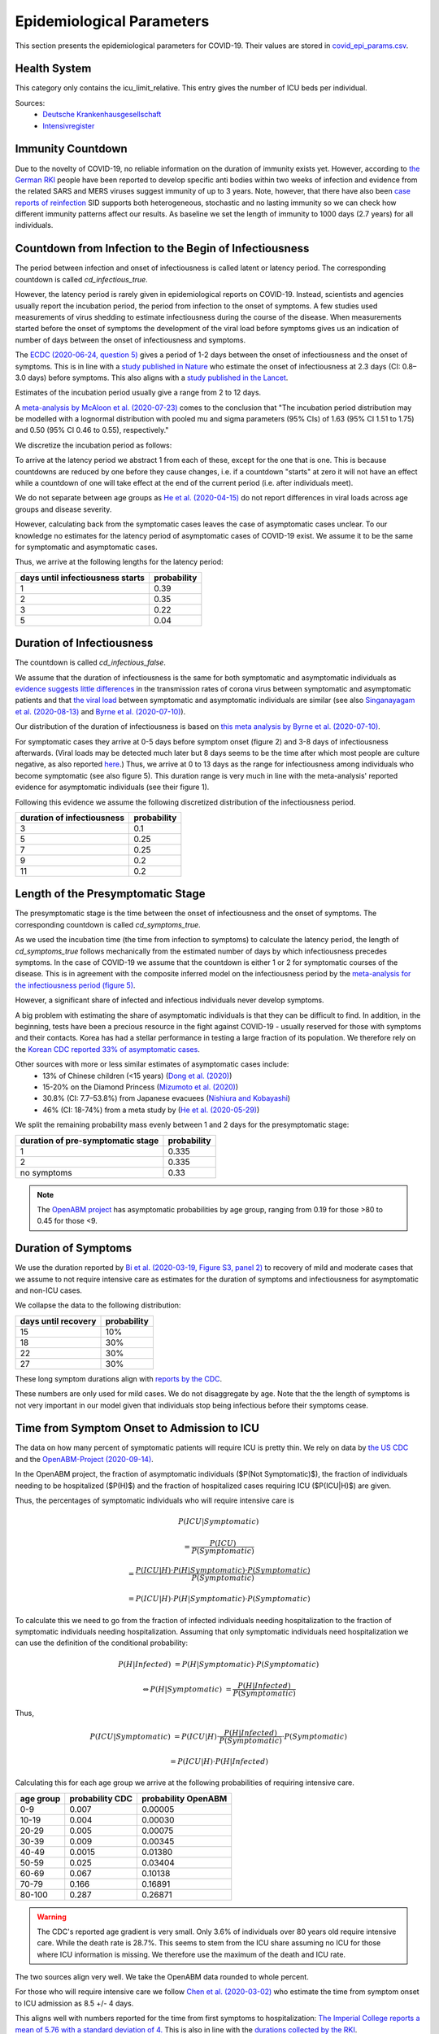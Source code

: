 .. _epi-params:

Epidemiological Parameters
==========================

This section presents the epidemiological parameters for COVID-19. Their values are
stored in `covid_epi_params.csv
<https://github.com/COVID-19-impact-lab/sid/blob/main/src/sid/covid_epi_params.csv>`_.

Health System
-------------

This category only contains the icu_limit_relative. This entry gives the number of ICU
beds per individual.

Sources:
    - `Deutsche Krankenhausgesellschaft
      <https://www.dkgev.de/dkg/coronavirus-fakten-und-infos/>`_
    - `Intensivregister <https://www.intensivregister.de/#/intensivregister>`_


Immunity Countdown
------------------

Due to the novelty of COVID-19, no reliable information on the duration of immunity
exists yet. However, according to `the German RKI <https://www.rki.de/DE/Content/InfAZ/
N/Neuartiges_Coronavirus/Steckbrief.html#doc13776792bodyText14>`_ people have been
reported to develop specific anti bodies within two weeks of infection and evidence from
the related SARS and MERS viruses suggest immunity of up to 3 years.
Note, however, that there have also been
`case reports of reinfection <https://doi.org/10.1136/bmj.m3340>`_
SID supports both heterogeneous, stochastic and no lasting immunity so we can check
how different immunity patterns affect our results.
As baseline we set the length of immunity to 1000 days (2.7 years) for all individuals.


Countdown from Infection to the Begin of Infectiousness
-------------------------------------------------------

The period between infection and onset of infectiousness is called latent or latency
period. The corresponding countdown is called `cd_infectious_true`.

However, the latency period is rarely given in epidemiological reports on COVID-19.
Instead, scientists and agencies usually report the incubation period, the period from
infection to the onset of symptoms. A few studies used measurements of virus shedding to
estimate infectiousness during the course of the disease. When measurements started
before the onset of symptoms the development of the viral load before symptoms gives us
an indication of number of days between the onset of infectiousness and symptoms.

The `ECDC (2020-06-24, question 5)
<https://www.ecdc.europa.eu/en/covid-19/questions-answers>`_ gives a period of 1-2 days
between the onset of infectiousness and the onset of symptoms. This is in line with a
`study published in Nature <https://doi.org/10.1038/s41591-020-0869-5>`_ who estimate
the onset of infectiousness at 2.3 days (CI: 0.8–3.0 days) before symptoms. This also
aligns with a `study published in the Lancet
<https://www.thelancet.com/journals/laninf/article/PIIS1473-3099(20)30361-3/fulltext>`_.

Estimates of the incubation period usually give a range from 2 to 12 days.

A `meta-analysis by McAloon et al. (2020-07-23)
<https://bmjopen.bmj.com/content/bmjopen/10/8/e039652.full.pdf>`_ comes to the
conclusion that "The incubation period distribution may be modelled with a lognormal
distribution with pooled mu and sigma parameters (95% CIs) of 1.63 (95% CI 1.51 to 1.75)
and 0.50 (95% CI 0.46 to 0.55), respectively."

We discretize the incubation period as follows:

.. image:: ../_static/images/incubation_period.png

To arrive at the latency period we abstract 1 from each of these, except for the one
that is one. This is because countdowns are reduced by one before they cause changes,
i.e. if a countdown "starts" at zero it will not have an effect while a countdown of
one will take effect at the end of the current period (i.e. after individuals meet).

We do not separate between age groups as
`He et al. (2020-04-15) <https://doi.org/10.1038/s41591-020-0869-5>`_
do not report differences in viral loads across age groups and disease severity.

.. We follow the
.. distribution reported by `Lauer et al. (2020)
.. <https://www.acpjournals.org/doi/full/10.7326/M20-0504>`_. They report the following
.. percentiles for the incubation period:
..
.. .. csv-table::
..     :header: "percentile", "incubation period"
..
..         2.5%, 2.2
..         25.0%, 4
..         50.0%, 5.2
..         75.0%, 6.8
..         97.5%, 11.5
..
.. We interpolate these percentiles to create an empiric cdf of the incubation period:
..
.. .. image:: ../_static/images/cd_infectious_true_cdf.png
..
.. With the resulting distribution:
..
.. .. image:: ../_static/images/cd_infectious_true_full.png
..
.. For our estimates of the latency period we assume a latency period equal to the
.. incubation period minus 2 days.
..
.. These numbers also agree with estimates by
.. `Linton et al. (2020) <https://www.mdpi.com/2077-0383/9/2/538/htm>`_ and
.. `He et al. (2020-05-29) <https://onlinelibrary.wiley.com/doi/full/10.1002/jmv.26041>`_.

However, calculating back from the symptomatic cases leaves the case of asymptomatic
cases unclear. To our knowledge no estimates for the latency period of asymptomatic
cases of COVID-19 exist. We assume it to be the same for symptomatic and asymptomatic
cases.

Thus, we arrive at the following lengths for the latency period:

.. csv-table::
    :header: "days until infectiousness starts", "probability"

        1, 0.39
        2, 0.35
        3, 0.22
        5, 0.04


Duration of Infectiousness
---------------------------

The countdown is called `cd_infectious_false`.

We assume that the duration of infectiousness is the same for both symptomatic and
asymptomatic individuals as `evidence suggests little differences
<https://pubmed.ncbi.nlm.nih.gov/32442131/>`_ in the transmission rates of corona virus
between symptomatic and asymptomatic patients and that `the viral load
<https://www.nejm.org/doi/10.1056/NEJMc2001737>`_ between symptomatic and asymptomatic
individuals are similar (see also
`Singanayagam et al. (2020-08-13)
<https://doi.org/10.2807/1560-7917.ES.2020.25.32.2001483>`_ and
`Byrne et al. (2020-07-10)
<https://bmjopen.bmj.com/content/bmjopen/10/8/e039856.full.pdf>`_).

Our distribution of the duration of infectiousness is based on
`this meta analysis by Byrne et al. (2020-07-10)
<https://bmjopen.bmj.com/content/bmjopen/10/8/e039856.full.pdf>`_.

For symptomatic cases they arrive at 0-5 days before symptom onset (figure 2) and
3-8 days of infectiousness afterwards.
(Viral loads may be detected much later but 8 days seems
to be the time after which most people are culture negative, as also reported `here
<https://www.eurosurveillance.org/content/10.2807/1560-7917.ES.2020.25.32.2001483>`_.)
Thus, we arrive at 0 to 13 days as the range for infectiousness among individuals who
become symptomatic (see also figure 5).
This duration range is very much in line with the meta-analysis' reported evidence
for asymptomatic individuals (see their figure 1).

Following this evidence we assume the following discretized distribution of the
infectiousness period.

.. csv-table::
    :header: "duration of infectiousness", "probability"

        3, 0.1
        5, 0.25
        7, 0.25
        9, 0.2
        11,0.2

.. ###We follow the `OpenABM-Project (2020-09-14)
.. ###<https://github.com/BDI-pathogens/OpenABM-Covid19/blob/master/documentation/
       parameters/parameter_dictionary.md>`_
.. ###and their sources (Ferretti et al in prep 2020; Ferretti & Wymant et al 2020;
.. ###Xia et al 2020; He et al 2020; Cheng et al 2020) who give a mean
.. ###infectious period of 5.5 days with a standard deviation of 2.14 days.
.. ###Assuming a normal distribution we can discretize the distribution as follows:
.. ###
.. ###.. image:: ../_static/images/infectiousness_period.png
.. ###
.. ###.. csv-table::
.. ###    :header: "duration of infectiousness", "probability"
.. ###
.. ###        2, 0.12
.. ###        4, 0.29
.. ###        6, 0.47
.. ###        10, 0.12
.. ###
.. ###.. https://www.sciencedirect.com/science/article/pii/S0163445320304497:
.. ###.. - "highest viral loads from upper respiratory tract samples were observed
            at the time of symptom onset and for a few days after
            (generally within one week),
.. ###     with levels slowly decreasing over the next one to three weeks"
.. ###.. - "Seven studies measured viral load in pre-symptomatic or asymptomatic
.. ###      patients, and generally found little to no difference in viral load between
            pre-symptomatic, asymptomatic and symptomatic  patients"
.. ###.. - "median duration of virus detection from symptom onset using upper
            respiratory tract samples was 14.5 days"
.. ###.. - "No study was found that definitively measured the duration of infectivity."
.. ###
.. ###.. warning::
.. ###
.. ###    These values are at odds with two other studies: `this study
.. ###    <https://doi.org/10.2807/1560-7917.ES.2020.25.32.2001483>`_ found that
.. ###    40% of individuals were culture-positive 7 days after symptom onset.
.. ###    Given that the median incubation period is 5 days, this data would predict that
.. ###    40% of individuals are still infectious 12 days after infectiousness starts.
.. ###
.. ###    Also, `this meta-analysis <https://bmjopen.bmj.com/content/10/8/e039856>`_ reports
.. ###    an estimated mean time from symptom onset to end of infectiousness of 13.4 days
.. ###    (95%CI: 10.9-15.8) with shorter estimates for children and less severe cases.



Length of the Presymptomatic Stage
----------------------------------

The presymptomatic stage is the time between the onset of infectiousness and the
onset of symptoms. The corresponding countdown is called `cd_symptoms_true`.

As we used the incubation time (the time from infection to symptoms) to calculate the
latency period, the length of `cd_symptoms_true` follows mechanically from the estimated
number of days by which infectiousness precedes symptoms. In the case of COVID-19 we
assume that the countdown is either 1 or 2 for symptomatic courses of the disease.
This is in agreement with the composite inferred model on the infectiousness period by
the `meta-analysis for the infectiousness period (figure 5)
<https://bmjopen.bmj.com/content/bmjopen/10/8/e039856.full.pdf>`_.

However, a significant share of infected and infectious individuals never develop
symptoms.

A big problem with estimating the share of asymptomatic individuals is that they can be
difficult to find. In addition, in the beginning, tests have been a precious resource
in the fight against COVID-19 - usually reserved for those with symptoms and their
contacts.
Korea has had a stellar performance in testing a large fraction of its population.
We therefore rely on the `Korean CDC reported 33% of asymptomatic cases
<https://www.ijidonline.com/article/S1201-9712(20)30344-1/abstract>`_.

Other sources with more or less similar estimates of asymptomatic cases include:
    - 13% of Chinese children (<15 years) (`Dong et al. (2020)
      <https://pediatrics.aappublications.org/content/145/6/e20200702>`_)
    - 15-20% on the Diamond Princess (`Mizumoto et al. (2020)
      <https://www.eurosurveillance.org/content/10.2807/
      1560-7917.ES.2020.25.10.2000180/#html_fulltext>`_)
    - 30.8% (CI: 7.7–53.8%) from Japanese evacuees (`Nishiura and Kobayashi
      <https://www.ncbi.nlm.nih.gov/pmc/articles/PMC7270890/>`_)
    - 46% (CI: 18-74%) from a meta study by (`He et al. (2020-05-29)
      <https://onlinelibrary.wiley.com/doi/full/10.1002/jmv.26041>`_)

We split the remaining probability mass evenly between 1 and 2 days for the
presymptomatic stage:

.. csv-table::
    :header: "duration of pre-symptomatic stage", "probability"

        1,0.335
        2,0.335
        no symptoms,0.33

.. note:: The `OpenABM project <https://tinyurl.com/y5owhyts>`_ has
    asymptomatic probabilities by age group,
    ranging from 0.19 for those >80 to 0.45 for those <9.


Duration of Symptoms
---------------------

We use the duration reported by `Bi et al. (2020-03-19, Figure
S3, panel 2)
<https://www.medrxiv.org/content/10.1101/2020.03.03.20028423v3.article-info>`_ to
recovery of mild and moderate cases that we assume to not require intensive care as
estimates for the duration of symptoms and infectiousness for asymptomatic and non-ICU
cases.

.. image:: ../_static/images/time_to_recovery.png

We collapse the data to the following distribution:

.. csv-table::
    :header: "days until recovery", "probability"

    15, 10%
    18, 30%
    22, 30%
    27, 30%

These long symptom durations align with
`reports by the CDC <https://dx.doi.org/10.15585%2Fmmwr.mm6930e1>`_.

These numbers are only used for mild cases.
We do not disaggregate by age. Note that the the length of symptoms is not very
important in our model given that individuals stop being infectious
before their symptoms cease.


Time from Symptom Onset to Admission to ICU
-------------------------------------------

The data on how many percent of symptomatic patients will require ICU is pretty thin. We
rely on data by `the US CDC
<https://www.cdc.gov/mmwr/volumes/69/wr/mm6924e2.htm?s_cid=mm6924e2_w#T3_down>`_ and
the `OpenABM-Project (2020-09-14) <https://tinyurl.com/y5owhyts>`_.

In the OpenABM project, the fraction of asymptomatic individuals ($P(Not Symptomatic)$),
the fraction of individuals needing to be hospitalized ($P(H)$) and
the fraction of hospitalized cases requiring ICU ($P(ICU|H)$) are given.

Thus, the percentages of symptomatic individuals
who will require intensive care is

.. math::
    P(ICU | Symptomatic) \newline

    &= \frac{P(ICU)}{P(Symptomatic)} \newline

    &= \frac{P(ICU | H) \cdot P(H | Symptomatic) \cdot P(Symptomatic)}{
    P(Symptomatic)} \newline

    &= P(ICU | H) \cdot P(H | Symptomatic) \cdot P(Symptomatic)

To calculate this we need to go from the fraction of infected individuals needing
hospitalization to the fraction of symptomatic individuals needing hospitalization.
Assuming that only symptomatic individuals need hospitalization we can use the
definition of the conditional probability:

.. math::
    P(H | Infected) &= P(H | Symptomatic) \cdot P(Symptomatic) \newline

    \Leftrightarrow P(H | Symptomatic) &= \frac{P(H | Infected)}{P(Symptomatic)}

Thus,

.. math::
    P(ICU | Symptomatic) &= P(ICU | H) \cdot \frac{P(H | Infected)}{P(Symptomatic)}
    \cdot P(Symptomatic) \newline

    &= P(ICU | H) \cdot P(H | Infected)


Calculating this for each age group we arrive at the following probabilities of
requiring intensive care.

.. csv-table::
    :header: "age group", "probability CDC", "probability OpenABM"

        0-9,0.007,0.00005
        10-19,0.004,0.00030
        20-29,0.005,0.00075
        30-39,0.009,0.00345
        40-49,0.0015,0.01380
        50-59,0.025,0.03404
        60-69,0.067,0.10138
        70-79,0.166,0.16891
        80-100,0.287,0.26871

.. warning::
    The CDC's reported age gradient is very small. Only 3.6% of individuals over 80
    years old require intensive care. While the death rate is 28.7%. This seems to stem
    from the ICU share assuming no ICU for those where ICU information is missing. We
    therefore use the maximum of the death and ICU rate.

The two sources align very well. We take the OpenABM data rounded to whole percent.

.. Other sources often only report the proportion of hospitalized cases admitted to ICU.
.. According to the collection of the `MIDAS network <https://midasnetwork.us/COVID-19/>`_
.. the proportion of hospitalized cases to ICU reported were: 0.06, 0.11, 0.26, 0.167
.. According to the information provided by the `RKI <https://www.rki.de/DE/Content/InfAZ
.. /N/Neuartiges_Coronavirus/Steckbrief.html#doc13776792bodyText19>`_ the proportion of
.. hospitalized cases in Germany was around 20%. `In Shanghai the rate is reported to be
.. 8.8%. <https://doi.org/10.1016/j.jinf.2020.03.004>`_

For those who will require intensive care we follow
`Chen et al. (2020-03-02) <https://doi.org/10.1016/j.jinf.2020.03.004>`_
who estimate the time from symptom onset to ICU admission as 8.5 +/- 4 days.

.. OpenABM:
.. mean_time_to_hospital,all,5.14
.. mean_time_to_critical,all,2.27
.. sd_time_to_critical,all,2.27
.. THEY DO NOT REPORT THE SD ON TIME TO HOSPITAL.

This aligns well with numbers reported for the time from first symptoms to
hospitalization: `The Imperial College reports a mean of 5.76 with a standard deviation
of 4. <https://spiral.imperial.ac.uk/bitstream/10044/1/77344/
12/2020-03-11-COVID19-Report-8.pdf>`_ This is also in line with the `durations collected
by the RKI <https://www.rki.de/DE/Content/InfAZ/N/Neuartiges_Coronavirus/
Steckbrief.html#doc13776792bodyText16>`_.

We assume that the time between symptom onset
and ICU takes 4, 6, 8 or 10 days with equal probabilities.

These times mostly matter for the ICU capacities.

Death and Recovery from ICU
---------------------------

We take the survival probabilities and time to death and time until recovery from
intensive care from `the OpenABM Project <https://tinyurl.com/y5owhyts>`_.
They report time until death to have a mean of 11.74 days and a standard deviation of
8.79 days.
Approximating this with the normal distribution, we have nearly 10% probability mass
below 0. We use it nevertheless as several other distributions
(such as chi squared and uniform) were unable to match the variance.
Our discretization can be seen below.

.. image:: ../_static/images/time_until_death.png

Again, we rescale this for every age group among those that will not survive.

They report time until recovery to have a mean of 18.8 days and a standard deviation
of 12.21 days.
Approximating this with the normal distribution, we have over 5% probability mass
below 0.
Our discretization can be seen below.

.. image:: ../_static/images/time_until_icu_recovery.png

.. #`The RKI <https://www.rki.de/DE/Content/InfAZ/N/Neuartiges_Coronavirus/
.. #Steckbrief.html#doc13776792bodyText23>`_ cites that a share of 40% of patients
.. #admitted to the ICU died. In Italy `Grasselli et al. (2020-04-06)
.. #<https://jamanetwork.com/journals/jama/fullarticle/2764365>`_ report that 26% of ICU
.. #patients died. We take the midpoint of 33%.
.. #
.. #.. warning::
.. #
.. #    There exist studies where the share of people who died is much larger than the
.. #    admitted of patients admitted to ICU. For example `Richardson et al.
.. #    <https://jamanetwork.com/journals/jama/article-abstract/2765184>`_ report 14% ICU
.. #    and 21% death rate. In sid only individuals admitted to intensive care can die.
.. #
.. #We assume that patients in ICU that die do so after 3 weeks. This follows the `3 to 6
.. #weeks of hospital duration reported by the RKI <https://www.rki.de/DE/Content/InfAZ/N/
.. #Neuartiges_Coronavirus/Steckbrief.html#doc13776792bodyText18>`_.
.. #
.. #This also aligns with `Chen et al. (2020-04-02)
.. #<https://doi.org/10.1016/j.jinf.2020.03.004>`_ where over 50% of ICU patients still had
.. #fever after 20 days at the hospital.
.. #
.. #We use a smaller time until ICU exit for those surviving, assuming they "only"
.. #require 2 weeks of ICU care.
.. #
.. #As with admission we do not distinguish between hospital and ICU exit.
